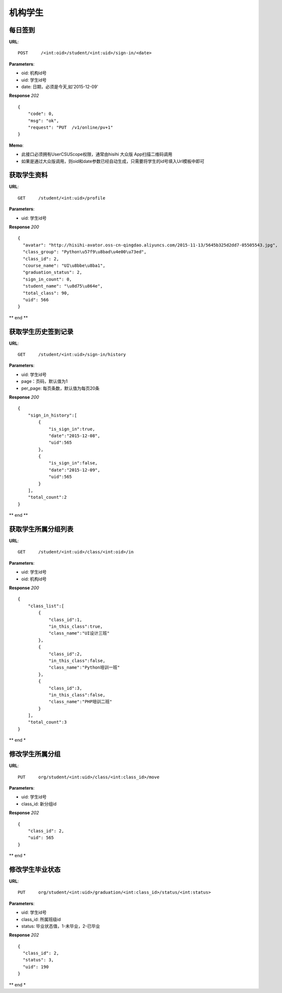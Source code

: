 .. _student:

机构学生
==========

每日签到
~~~~~~~~~~~~~~~
**URL**::

    POST     /<int:oid>/student/<int:uid>/sign-in/<date>


**Parameters**:

* oid: 机构id号
* uid: 学生id号
* date: 日期，必须是今天,如'2015-12-09'

**Response** `202` ::

    {
        "code": 0,
        "msg": "ok",
        "request": "PUT  /v1/online/pv+1"
    }

**Memo**:

* 此接口必须拥有UserCSUScope权限，通常由hisihi 大众版 App扫描二维码调用
* 如果是通过大众版调用，则oid和date参数已经自动生成，只需要将学生的id号填入Url模板中即可

获取学生资料
~~~~~~~~~~~~~~~
**URL**::

    GET     /student/<int:uid>/profile

**Parameters**:

* uid: 学生id号

**Response** `200` ::

    {
      "avatar": "http://hisihi-avator.oss-cn-qingdao.aliyuncs.com/2015-11-13/5645b325d2dd7-05505543.jpg",
      "class_group": "Python\u57f9\u8bad\u4e00\u73ed",
      "class_id": 2,
      "course_name": "UI\u8bbe\u8ba1",
      "graduation_status": 2,
      "sign_in_count": 0,
      "student_name": "\u8d75\u864e",
      "total_class": 90,
      "uid": 566
    }

** end **


获取学生历史签到记录
~~~~~~~~~~~~~~~
**URL**::

    GET     /student/<int:uid>/sign-in/history

**Parameters**:

* uid: 学生id号
* page：页码，默认值为1
* per_page: 每页条数，默认值为每页20条

**Response** `200` ::

    {
        "sign_in_history":[
            {
                "is_sign_in":true,
                "date":"2015-12-08",
                "uid":565
            },
            {
                "is_sign_in":false,
                "date":"2015-12-09",
                "uid":565
            }
        ],
        "total_count":2
    }

** end **


获取学生所属分组列表
~~~~~~~~~~~~~~~~~~~~
**URL**::

    GET     /student/<int:uid>/class/<int:oid>/in

**Parameters**:

* uid: 学生id号
* oid: 机构id号

**Response** `200` ::

    {
        "class_list":[
            {
                "class_id":1,
                "in_this_class":true,
                "class_name":"UI设计三班"
            },
            {
                "class_id":2,
                "in_this_class":false,
                "class_name":"Python培训一班"
            },
            {
                "class_id":3,
                "in_this_class":false,
                "class_name":"PHP培训二班"
            }
        ],
        "total_count":3
    }

** end *


修改学生所属分组
~~~~~~~~~~~~~~~~~~~~
**URL**::

    PUT     org/student/<int:uid>/class/<int:class_id>/move

**Parameters**:

* uid: 学生id号
* class_id: 新分组id

**Response** `202` ::

    {
        "class_id": 2,
        "uid": 565
    }

** end *


修改学生毕业状态
~~~~~~~~~~~~~~~~~~~~
**URL**::

    PUT     org/student/<int:uid>/graduation/<int:class_id>/status/<int:status>

**Parameters**:

* uid: 学生id号
* class_id: 所属班级id
* status: 毕业状态值，1-未毕业，2-已毕业

**Response** `202` ::

    {
      "class_id": 2,
      "status": 3,
      "uid": 190
    }

** end *